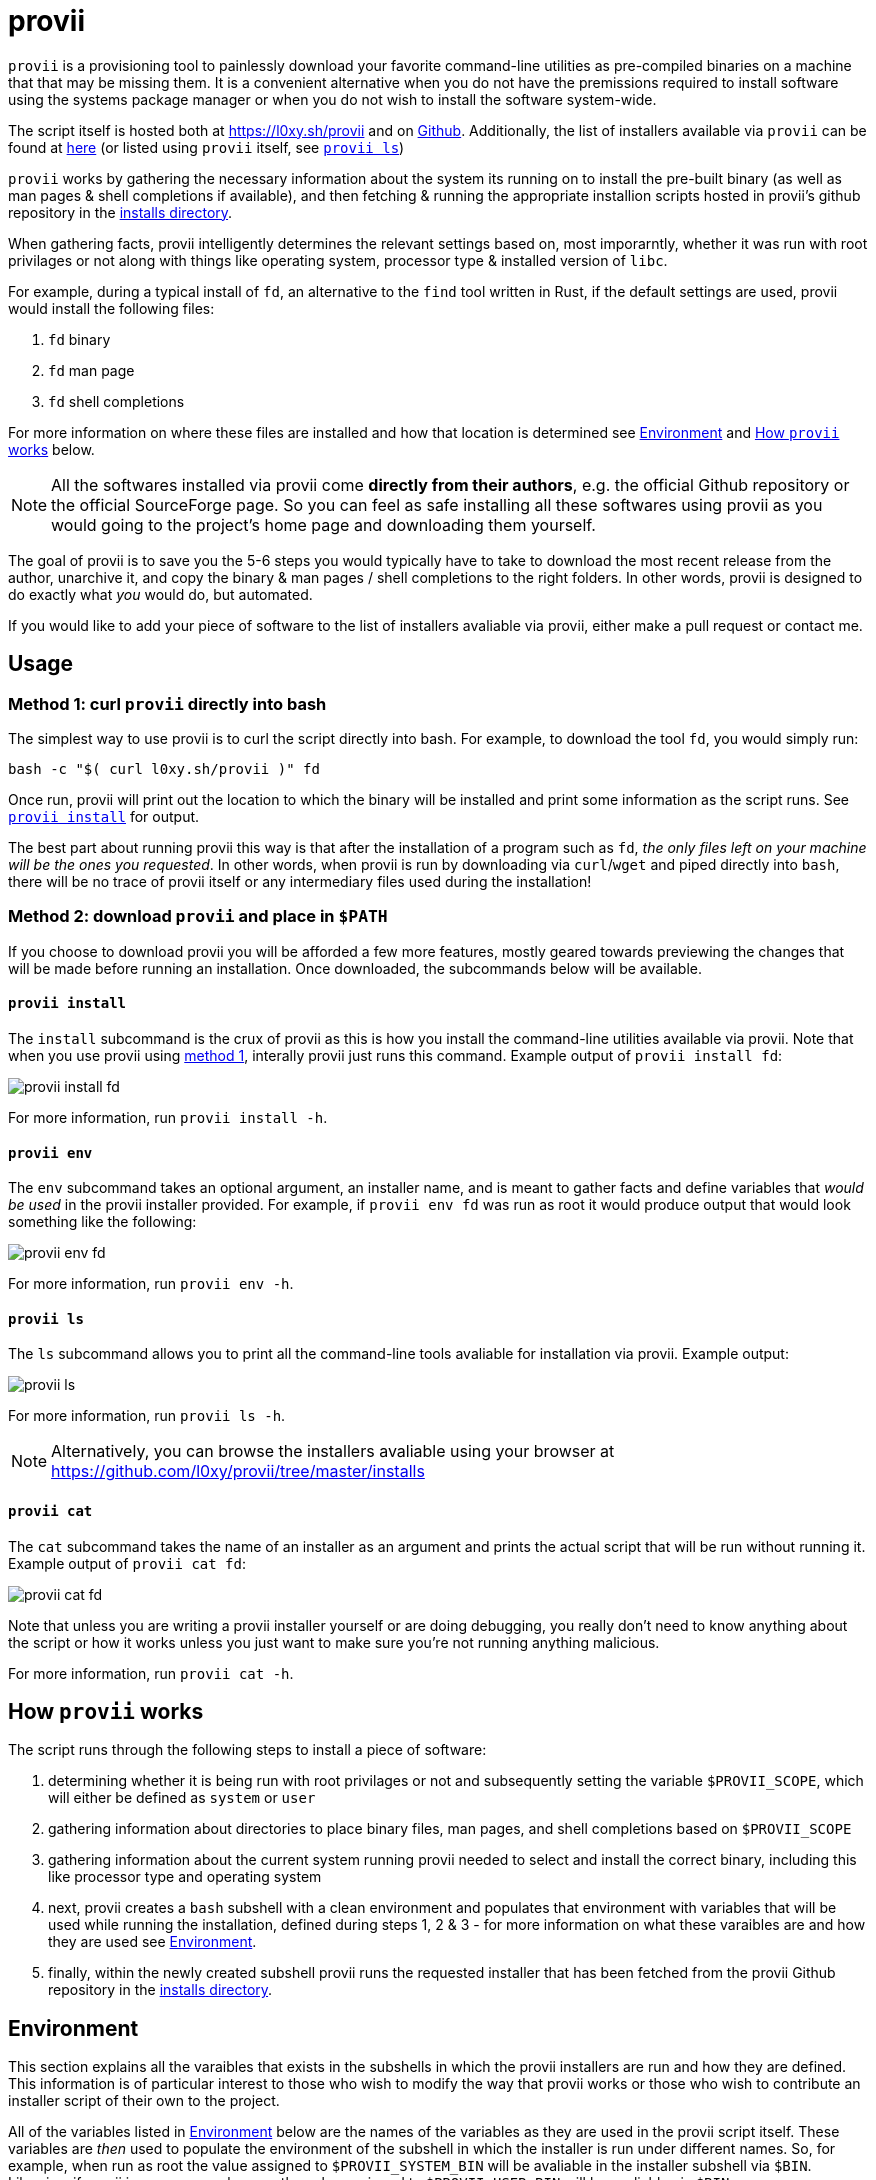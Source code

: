 = provii

`provii` is a provisioning tool to painlessly download your favorite command-line utilities as pre-compiled binaries on a machine that that may be missing them. It is a convenient alternative when you do not have the premissions required to install software using the systems package manager or when you do not wish to install the software system-wide.

The script itself is hosted both at https://l0xy.sh/provii and on link:https://raw.github.com/l0xy/provii/master/provii[Github]. Additionally, the list of installers available via `provii` can be found at link:https://github.com/l0xy/provii/tree/master/installs[here] (or listed using `provii` itself, see <<provii ls,`provii ls`>>)

`provii` works by gathering the necessary information about the system its running on to install the pre-built binary (as well as man pages & shell completions if available), and then fetching & running the appropriate installion scripts hosted in provii's github repository in the link:https://github.com/l0xy/provii/tree/master/installs[installs directory].

When gathering facts, provii intelligently determines the relevant settings based on, most imporarntly, whether it was run with root privilages or not along with things like operating system, processor type & installed version of `libc`.

For example, during a typical install of `fd`, an alternative to the `find` tool written in Rust, if the default settings are used, provii would install the following files:

. `fd` binary
. `fd` man page
. `fd` shell completions

For more information on where these files are installed and how that location is determined see <<Environment>> and <<How provii works,How `provii` works>> below.

[NOTE]
====
All the softwares installed via provii come *directly from their authors*, e.g. the official Github repository or the official SourceForge page. So you can feel as safe installing all these softwares using provii as you would going to the project's home page and downloading them yourself.
====

The goal of provii is to save you the 5-6 steps you would typically have to take to download the most recent release from the author, unarchive it, and copy the binary & man pages / shell completions to the right folders. In other words, provii is designed to do exactly what _you_ would do, but automated.

If you would like to add your piece of software to the list of installers avaliable via provii, either make a pull request or contact me.

== Usage

=== Method 1: curl `provii` directly into bash

The simplest way to use provii is to curl the script directly into bash. For example, to download the tool `fd`, you would simply run:

[source,bash]
bash -c "$( curl l0xy.sh/provii )" fd

Once run, provii will print out the location to which the binary will be installed and print some information as the script runs. See <<provii install,`provii install`>> for output.

The best part about running provii this way is that after the installation of a program such as `fd`, _the only files left on your machine will be the ones you requested_. In other words, when provii is run by downloading via `curl`/`wget` and piped directly into `bash`, there will be no trace of provii itself or any intermediary files used during the installation!

=== Method 2: download `provii` and place in `$PATH`

If you choose to download provii you will be afforded a few more features, mostly geared towards previewing the changes that will be made before running an installation. Once downloaded, the subcommands below will be available.

==== `provii install`

The `install` subcommand is the crux of provii as this is how you install the command-line utilities available via provii. Note that when you use provii using <<Method 1: curl `provii` directly into bash,method 1>>, interally provii just runs this command. Example output of `provii install fd`:

image::examples/provii_install.png[provii install fd]


For more information, run `provii install -h`.

==== `provii env`

The `env` subcommand takes an optional argument, an installer name, and is meant to gather facts and define variables that _would be used_ in the provii installer provided. For example, if `provii env fd` was run as root it would produce output that would look something like the following:

image::examples/provii_env.png[provii env fd]


For more information, run `provii env -h`.

==== `provii ls`

The `ls` subcommand allows you to print all the command-line tools avaliable for installation via provii. Example output:

image::examples/provii_ls.png[provii ls]


For more information, run `provii ls -h`.

[NOTE]
Alternatively, you can browse the installers avaliable using your browser at https://github.com/l0xy/provii/tree/master/installs

==== `provii cat`

The `cat` subcommand takes the name of an installer as an argument and prints the actual script that will be run without running it. Example output of `provii cat fd`:

image::examples/provii_cat.png[provii cat fd]


Note that unless you are writing a provii installer yourself or are doing debugging, you really don't need to know anything about the script or how it works unless you just want to make sure you're not running anything malicious.

For more information, run `provii cat -h`.

== How `provii` works

The script runs through the following steps to install a piece of software:

. determining whether it is being run with root privilages or not and subsequently setting the variable `$PROVII_SCOPE`, which will either be defined as `system` or `user`
. gathering information about directories to place binary files, man pages, and shell completions based on `$PROVII_SCOPE`
. gathering information about the current system running provii needed to select and install the correct binary, including this like processor type and operating system
. next, provii creates a `bash` subshell with a clean environment and populates that environment with variables that will be used while running the installation, defined during steps 1, 2 & 3 - for more information on what these varaibles are and how they are used see <<Environment>>.
. finally, within the newly created subshell provii runs the requested installer that has been fetched from the provii Github repository in the link:https://github.com/l0xy/provii/tree/master/installs[installs directory].

== Environment

This section explains all the varaibles that exists in the subshells in which the provii installers are run and how they are defined. This information is of particular interest to those who wish to modify the way that provii works or those who wish to contribute an installer script of their own to the project.

All of the variables listed in <<Environment>> below are the names of the variables as they are used in the provii script itself. These variables are _then_ used to populate the environment of the subshell in which the installer is run under different names. So, for example, when run as root the value assigned to `$PROVII_SYSTEM_BIN` will be avaliable in the installer subshell via `$BIN`. Likewise, if provii is run as a regular user the value assigned to `$PROVII_USER_BIN` will be avaliable via `$BIN`.

These variables are redefined by new names in the subshell  for two reasons:

. so that the installer scripts can be written without any regard to whether they will be run with root privilages or not, while at the same time allowing for provii to be intricately configured in the `proviirc`
. so that any exported varaibles in the shell from which provii is run, e.g. exported varaibles in the environment of the shell in which you run `./provii ...` do not interfere with the operation of provii. For example, if provii did not do this and you had an environment variable named `$BIN`, provii will use that variable as the default install destination for binary files which could cause unintended consequences.

Below is a list of all the varaibles avaliable within the subshells (and consequently the installer scripts) along with how they are defined in their parent shell, e.g. the main provii script before the subshell is entered.

[NOTE]
Variables defined in a `proviirc` file, should one exist on the machine, will not be set according to the logic below, but rather retain the value defined in the `proviirc` file (assuming that value is not null), see <<Configuration>> for more information.

[cols="m,d",options="header"]
|===
|variable
|definition logic

|$SCOPE
a|
. output of `id -u` determines `$PROVII_SCOPE`
. when passed to subshell, `$PROVII_SCOPE` -> `$SCOPE`

|$OS
a|
. output of `uname -s` determines `$PROVII_SYSTEM`
. when passed to subshell, `PRVOII_SYSTEM` -> `$OS`
|===

variables defined independently of the value of `$PROVII_SCOPE`::
  `$SCOPE`:::
  . output of `id -u` determines `$PROVII_SCOPE`
  . when passed to subshell, `$PROVII_SCOPE` -> `$SCOPE`
  `$OS`:::
  . output of `uname -s` determines `$PROVII_SYSTEM`
  . when passed to subshell, `PRVOII_SYSTEM` -> `$OS`
  `$ARCH`:::
  . output of `uname -m` determines `$PROVII_MACHINE`
  . when passed to subshell, `PRVOII_MACHINE` -> `$ARCH`
  `$LIBC`:::
  . output of `ldd --version | head -1` determines `$PROVII_LIBC`
  . when passed to subshell, `$PROVII_LIBC` -> `$LIBC`
  `$CACHE`:::
  . hard-coded, `PROVII_CACHE=~/.cache/provii`
  . when passed to subshell, `$PROVII_CACHE` -> `$CACHE`
  `$LOG`:::
  . hard-coded, `PROVII_LOG=$PROVII_CACHE/run.log`
  . when passed to subshell, `$PROVII_LOG` -> `$LOG`
variables whose value is dependent upon the value of `$PROVII_SCOPE`::
  `$BIN`:::
  . `$PROVII_BIN` defined
  .. _when run as root_, `PROVII_BIN=/usr/local/bin`
  .. _when run as regular user_, `PROVII_BIN=~/.local/bin`
  . when passed to subshell, `$PROVII_BIN` -> `$BIN`
  `$MAN`:::
  . `$PROVII_MAN` defined
  .. _when run as root_
    ... if `/usr/share/man` listed in output of `manpath`, then `/usr/share/man` -> `$PROVII_MAN`
    ... elif, first directory listed in the output of `manpath` -> `$PROVII_MAN`
	... else, `$PROVII_MAN` remains unset
  .. _regular user_
    ... if `~/.local/share/man` listed in output of `manpath`, then `~/.local/share/man` -> `$PROVII_MAN`
    ... elif, first directory listed in the output of `manpath` prefixed with `$HOME` -> `$PROVII_MAN`
	... else, `$PROVII_MAN` remains unset
  . when passed to subshell, _if `$PROVII_MAN` was set_ `$PROVII_MAN` -> `$MAN`
  `$ZSH_COMP`:::
  . `$PROVII_ZSH_COMP` defined
  .. _when run as root_
    ... if first directory contained in the value of `$fpath` containing `completion` prefixed with `/usr` or `/etc` -> `$PROVII_ZSH_COMP`
    ... elif, first directory contained in the value of `$fpath` containing `custom` prefixed with `/usr` or `/etc` -> `$PROVII_ZSH_COMP`
	... else, `$PROVII_ZSH_COMP` remains unset
  .. _when run as regular user_
    ... if first directory contained in the value of `$fpath` containing `completion` prefixed with `$HOME` -> `$PROVII_ZSH_COMP`
    ... elif, first directory contained in the value of `$fpath` containing `custom` prefixed with `$HOME` -> `$PROVII_ZSH_COMP`
	... else, `$PROVII_ZSH_COMP` remains unset
  . when passed to subshell,  _if `$PROVII_ZSH_COMP` was set_ `$PROVII_ZSH_COMP` -> `$ZSH_COMP`
  `$BASH_COMP`:::
  . `$PROVII_BASH_COMP` defined
  .. _when run as root_, `PROVII_BASH_COMP=/etc/bash_completion.d`
  .. _when run as regular user_
    ... when `bash-completion` version >= 2.9, `PROVII_BASH_COMP=~/bash-completion.d`
    ... when `bash-completion` version < 2.9, `PROVII_BASH_COMP=${XDG_DATA_HOME:-$HOME/.local/share}/bash-completion.d`
  . when passed to subshell, `$PROVII_BASH_COMP` -> `$BASH_COMP`

== Configuration

If you wish to change the default operation of provii as explained in the <<Environment>> section, you may explicitly define the value of the variables that dictate the operation of provii in a `proviirc` file. `provii` will check for a configuration file containing variable definitions in the following locations:

- `$XDG_CONFIG_HOME/proviirc`, if `$XDG_CONFIG_HOME` is defined
- `$HOME/.config/proviirc` otherwise

Below is a sample configuration file with all of the possible variables and their default values. Variables without values listed below do not have a hard-coded default value but rather, their value is dynamically determined at runtime unless they are explicitly defined in the configuration file. For more information see <<Environment>>.

[NOTE]
The `proviirc` can contain as few or as many variables as you wish. However, it would only make sense to explictly define a variable in `proviirc` if you wish to override the default value as determined by the logic explained in the  <<Environment>> section.

[source]
----
# Sample ~/.config/proviirc with default values
# variables without values have values that are dynamically determined at runtime,
# unless they are explicitly defined in the proviirc, in which case that value is used

PROVII_CACHE=~/.cache/provii
PROVII_LOG=$PROVII_CACHE/run.log

PROVII_SCOPE=
PROVII_ARCH=
PROVII_OS=
PROVII_LIBC=

# variables used when $PROVII_SCOPE == system

PROVII_SYSTEM_BIN=/usr/local/bin
PROVII_SYSTEM_MAN=/usr/share/man
PROVII_SYSTEM_ZSH_COMP=
PROVII_SYSTEM_BASH_COMP=/etc/bash_completion.d

# variables used when $PROVII_SCOPE == user

PROVII_USER_BIN=~/.local/bin
PROVII_USER_MAN=~/.local/share/man
PROVII_USER_ZSH_COMP=
PROVII_USER_BASH_COMP=
----
